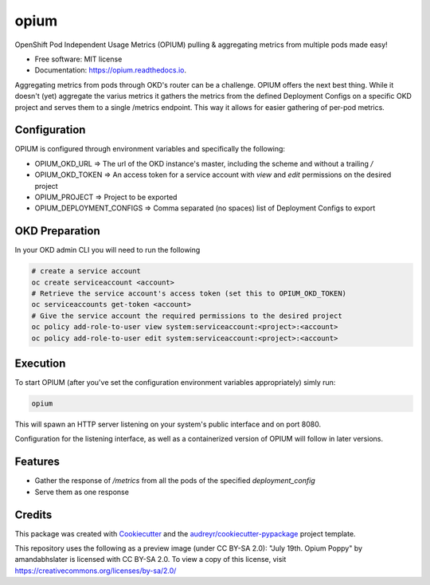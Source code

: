 =====
opium
=====


.. image:: https://img.shields.io/pypi/v/opium.svg
        :target: https://pypi.python.org/pypi/opium

.. image:: https://img.shields.io/travis/panagiks/opium.svg
        :target: https://travis-ci.com/panagiks/opium

.. image:: https://readthedocs.org/projects/opium/badge/?version=latest
        :target: https://opium.readthedocs.io/en/latest/?badge=latest
        :alt: Documentation Status




OpenShift Pod Independent Usage Metrics (OPIUM) pulling & aggregating metrics from multiple pods made easy!


* Free software: MIT license
* Documentation: https://opium.readthedocs.io.


Aggregating metrics from pods through OKD's router can be a challenge. OPIUM offers the next best thing.
While it doesn't (yet) aggregate the varius metrics it gathers the metrics from the defined Deployment Configs
on a specific OKD project and serves them to a single /metrics endpoint. This way it allows for easier gathering
of per-pod metrics.

Configuration
-------------

OPIUM is configured through environment variables and specifically the following:

* OPIUM_OKD_URL => The url of the OKD instance's master, including the scheme and without a trailing `/`
* OPIUM_OKD_TOKEN => An access token for a service account with `view` and `edit` permissions on the desired project
* OPIUM_PROJECT => Project to be exported
* OPIUM_DEPLOYMENT_CONFIGS => Comma separated (no spaces) list of Deployment Configs to export

OKD Preparation
---------------

In your OKD admin CLI you will need to run the following

.. code-block:: bash

    # create a service account
    oc create serviceaccount <account>
    # Retrieve the service account's access token (set this to OPIUM_OKD_TOKEN)
    oc serviceaccounts get-token <account>
    # Give the service account the required permissions to the desired project
    oc policy add-role-to-user view system:serviceaccount:<project>:<account>
    oc policy add-role-to-user edit system:serviceaccount:<project>:<account>


Execution
---------

To start OPIUM (after you've set the configuration environment variables appropriately) simly run:

.. code-block:: bash

    opium

This will spawn an HTTP server listening on your system's public interface and on port 8080.

Configuration for the listening interface, as well as a containerized version of OPIUM will follow in later versions.

Features
--------

* Gather the response of `/metrics` from all the pods of the specified `deployment_config`
* Serve them as one response

Credits
-------

This package was created with Cookiecutter_ and the `audreyr/cookiecutter-pypackage`_ project template.

This repository uses the following as a preview image (under CC BY-SA 2.0): "July 19th. Opium Poppy" by amandabhslater is licensed with CC BY-SA 2.0. To view a copy of this license, visit https://creativecommons.org/licenses/by-sa/2.0/

.. _Cookiecutter: https://github.com/audreyr/cookiecutter
.. _`audreyr/cookiecutter-pypackage`: https://github.com/audreyr/cookiecutter-pypackage
